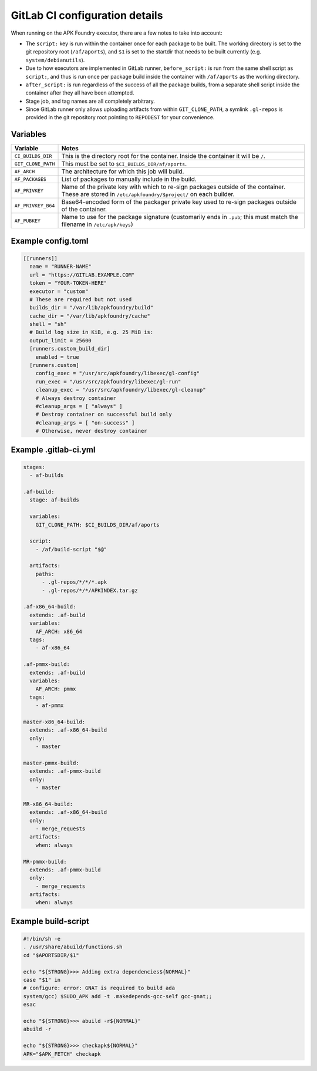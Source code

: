 *******************************
GitLab CI configuration details
*******************************

When running on the APK Foundry executor, there are a few notes to take
into account:

* The ``script:`` key is run within the container once for each package
  to be built. The working directory is set to the git repository root
  (``/af/aports``), and ``$1`` is set to the startdir that needs to be
  built currently (e.g. ``system/debianutils``).
* Due to how executors are implemented in GitLab runner,
  ``before_script:`` is run from the same shell script as ``script:``,
  and thus is run once per package build inside the container with
  ``/af/aports`` as the working directory.
* ``after_script:`` is run regardless of the success of all the package
  builds, from a separate shell script inside the container after they
  all have been attempted.
* Stage job, and tag names are all completely arbitrary.
* Since GitLab runner only allows uploading artifacts from within
  ``GIT_CLONE_PATH``, a symlink ``.gl-repos`` is provided in the git
  repository root pointing to ``REPODEST`` for your convenience.

Variables
---------

================== =====================================================
     Variable                              Notes
================== =====================================================
``CI_BUILDS_DIR``  This is the directory root for the container. Inside
                   the container it will be ``/``.
``GIT_CLONE_PATH`` This must be set to ``$CI_BUILDS_DIR/af/aports``.
``AF_ARCH``        The architecture for which this job will build.
``AF_PACKAGES``    List of packages to manually include in the build.
``AF_PRIVKEY``     Name of the private key with which to re-sign packages
                   outside of the container. These are stored in
                   ``/etc/apkfoundry/$project/`` on each builder.
``AF_PRIVKEY_B64`` Base64-encoded form of the packager private key used
                   to re-sign packages outside of the container.
``AF_PUBKEY``      Name to use for the package signature (customarily
                   ends in ``.pub``; this must match the filename in
                   ``/etc/apk/keys``)
================== =====================================================

Example config.toml
-------------------

.. code-block:: toml

    [[runners]]
      name = "RUNNER-NAME"
      url = "https://GITLAB.EXAMPLE.COM"
      token = "YOUR-TOKEN-HERE"
      executor = "custom"
      # These are required but not used
      builds_dir = "/var/lib/apkfoundry/build"
      cache_dir = "/var/lib/apkfoundry/cache"
      shell = "sh"
      # Build log size in KiB, e.g. 25 MiB is:
      output_limit = 25600
      [runners.custom_build_dir]
        enabled = true
      [runners.custom]
        config_exec = "/usr/src/apkfoundry/libexec/gl-config"
        run_exec = "/usr/src/apkfoundry/libexec/gl-run"
        cleanup_exec = "/usr/src/apkfoundry/libexec/gl-cleanup"
        # Always destroy container
        #cleanup_args = [ "always" ]
        # Destroy container on successful build only
        #cleanup_args = [ "on-success" ]
        # Otherwise, never destroy container

Example .gitlab-ci.yml
----------------------

.. code-block:: yaml

    stages:
      - af-builds

    .af-build:
      stage: af-builds

      variables:
        GIT_CLONE_PATH: $CI_BUILDS_DIR/af/aports

      script:
        - /af/build-script "$@"

      artifacts:
        paths:
          - .gl-repos/*/*/*.apk
          - .gl-repos/*/*/APKINDEX.tar.gz

    .af-x86_64-build:
      extends: .af-build
      variables:
        AF_ARCH: x86_64
      tags:
        - af-x86_64

    .af-pmmx-build:
      extends: .af-build
      variables:
        AF_ARCH: pmmx
      tags:
        - af-pmmx

    master-x86_64-build:
      extends: .af-x86_64-build
      only:
        - master

    master-pmmx-build:
      extends: .af-pmmx-build
      only:
        - master

    MR-x86_64-build:
      extends: .af-x86_64-build
      only:
        - merge_requests
      artifacts:
        when: always

    MR-pmmx-build:
      extends: .af-pmmx-build
      only:
        - merge_requests
      artifacts:
        when: always

Example build-script
--------------------

.. code-block:: shell

    #!/bin/sh -e
    . /usr/share/abuild/functions.sh
    cd "$APORTSDIR/$1"

    echo "${STRONG}>>> Adding extra dependencies${NORMAL}"
    case "$1" in
    # configure: error: GNAT is required to build ada
    system/gcc) $SUDO_APK add -t .makedepends-gcc-self gcc-gnat;;
    esac

    echo "${STRONG}>>> abuild -r${NORMAL}"
    abuild -r

    echo "${STRONG}>>> checkapk${NORMAL}"
    APK="$APK_FETCH" checkapk
